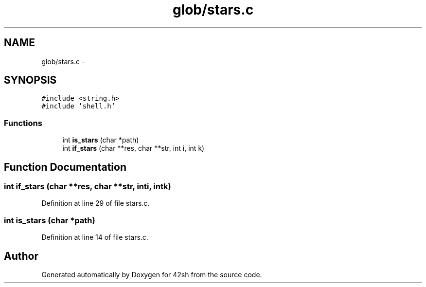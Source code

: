 .TH "glob/stars.c" 3 "Sun May 24 2015" "Version 3.0" "42sh" \" -*- nroff -*-
.ad l
.nh
.SH NAME
glob/stars.c \- 
.SH SYNOPSIS
.br
.PP
\fC#include <string\&.h>\fP
.br
\fC#include 'shell\&.h'\fP
.br

.SS "Functions"

.in +1c
.ti -1c
.RI "int \fBis_stars\fP (char *path)"
.br
.ti -1c
.RI "int \fBif_stars\fP (char **res, char **str, int i, int k)"
.br
.in -1c
.SH "Function Documentation"
.PP 
.SS "int if_stars (char **res, char **str, inti, intk)"

.PP
Definition at line 29 of file stars\&.c\&.
.SS "int is_stars (char *path)"

.PP
Definition at line 14 of file stars\&.c\&.
.SH "Author"
.PP 
Generated automatically by Doxygen for 42sh from the source code\&.
